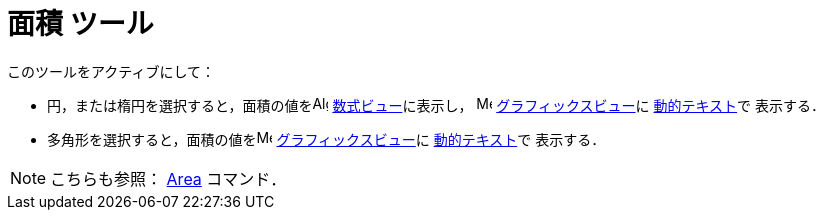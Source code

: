 = 面積 ツール
:page-en: tools/Area
ifdef::env-github[:imagesdir: /ja/modules/ROOT/assets/images]

このツールをアクティブにして：

* 円，または楕円を選択すると，面積の値をimage:16px-Menu_view_algebra.svg.png[Algebra
View,title="Algebra View",width=16,height=16] xref:/数式ビュー.adoc[数式ビュー]に表示し，
image:16px-Menu_view_graphics.svg.png[Menu view graphics.svg,width=16,height=16]
xref:/グラフィックスビュー.adoc[グラフィックスビュー]に
xref:/テキスト.adoc[動的テキスト]で
表示する．
* 多角形を選択すると，面積の値をimage:16px-Menu_view_graphics.svg.png[Menu view graphics.svg,width=16,height=16]
xref:/グラフィックスビュー.adoc[グラフィックスビュー]に xref:/テキスト.adoc[動的テキスト]で
表示する．


[NOTE]
====

こちらも参照： xref:/commands/Area.adoc[Area] コマンド．

====
